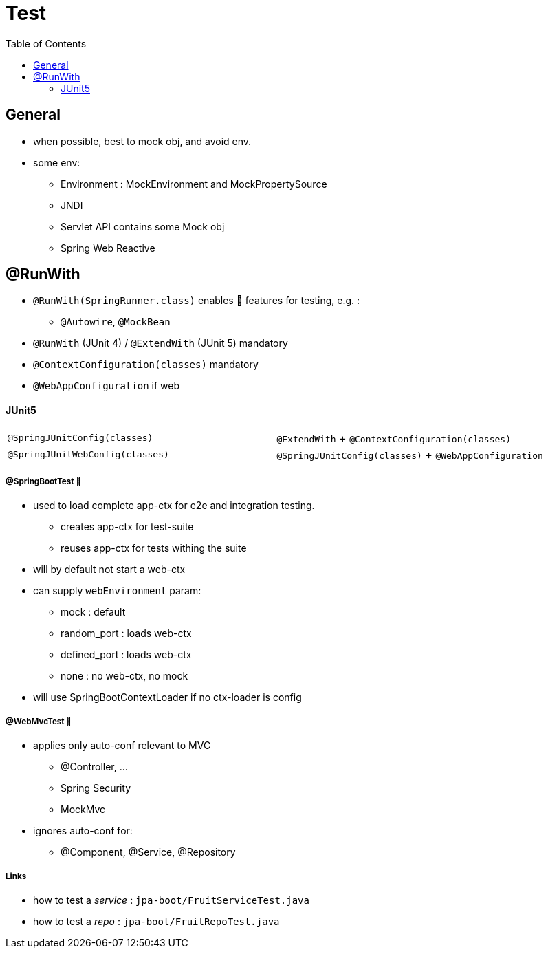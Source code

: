 = Test
:toc:


== General

* when possible, best to mock obj, and avoid env.
* some env:
- Environment : MockEnvironment and MockPropertySource
- JNDI
- Servlet API contains some Mock obj
- Spring Web Reactive

== @RunWith

* `@RunWith(SpringRunner.class)` enables 🌱 features for testing, e.g. :
** `@Autowire`, `@MockBean`

* `@RunWith` (JUnit 4) / `@ExtendWith` (JUnit 5) mandatory

* `@ContextConfiguration(classes)` mandatory
* `@WebAppConfiguration` if web

==== JUnit5

|===
| `@SpringJUnitConfig(classes)` | `@ExtendWith` + `@ContextConfiguration(classes)`
| `@SpringJUnitWebConfig(classes)` | `@SpringJUnitConfig(classes)` + `@WebAppConfiguration`
|===

===== @SpringBootTest 👢

* used to load complete app-ctx for e2e and integration testing.
- creates app-ctx for test-suite
- reuses app-ctx for tests withing the suite
* will by default not start a web-ctx
* can supply `webEnvironment` param:
- mock : default
- random_port : loads web-ctx
- defined_port : loads web-ctx
- none : no web-ctx, no mock
* will use SpringBootContextLoader if no ctx-loader is config

===== @WebMvcTest 👢

* applies only auto-conf relevant to MVC
- @Controller, ...
- Spring Security
- MockMvc
* ignores auto-conf for:
- @Component, @Service, @Repository

===== Links

* how to test a _service_ : `jpa-boot/FruitServiceTest.java`
* how to test a _repo_ : `jpa-boot/FruitRepoTest.java`

